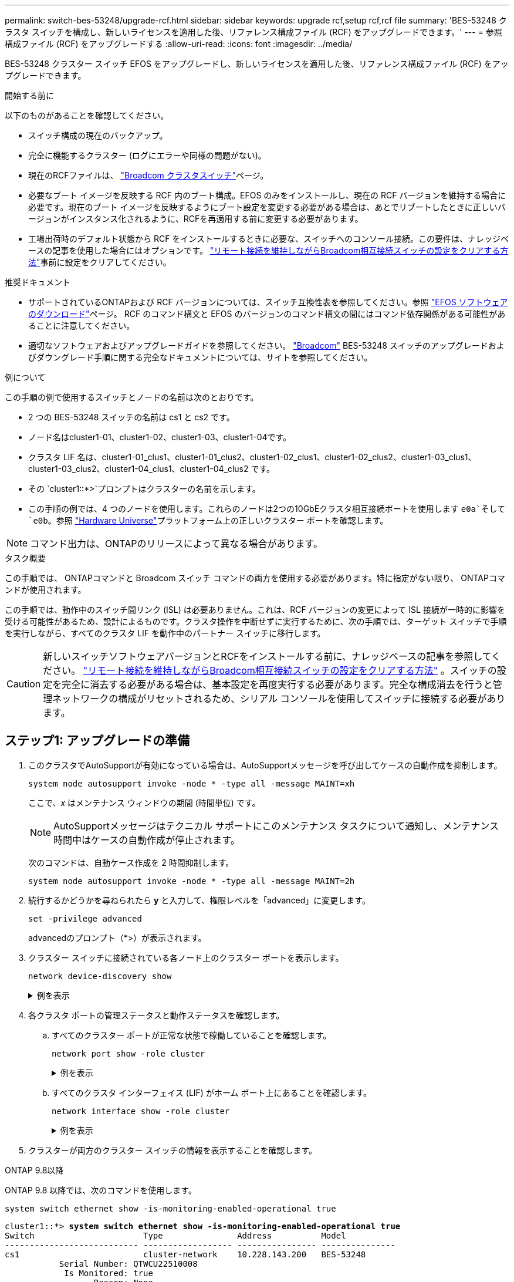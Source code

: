---
permalink: switch-bes-53248/upgrade-rcf.html 
sidebar: sidebar 
keywords: upgrade rcf,setup rcf,rcf file 
summary: 'BES-53248 クラスタ スイッチを構成し、新しいライセンスを適用した後、リファレンス構成ファイル (RCF) をアップグレードできます。' 
---
= 参照構成ファイル (RCF) をアップグレードする
:allow-uri-read: 
:icons: font
:imagesdir: ../media/


[role="lead"]
BES-53248 クラスター スイッチ EFOS をアップグレードし、新しいライセンスを適用した後、リファレンス構成ファイル (RCF) をアップグレードできます。

.開始する前に
以下のものがあることを確認してください。

* スイッチ構成の現在のバックアップ。
* 完全に機能するクラスター (ログにエラーや同様の問題がない)。
* 現在のRCFファイルは、 https://mysupport.netapp.com/site/products/all/details/broadcom-cluster-switches/downloads-tab["Broadcom クラスタスイッチ"^]ページ。
* 必要なブート イメージを反映する RCF 内のブート構成。EFOS のみをインストールし、現在の RCF バージョンを維持する場合に必要です。現在のブート イメージを反映するようにブート設定を変更する必要がある場合は、あとでリブートしたときに正しいバージョンがインスタンス化されるように、RCFを再適用する前に変更する必要があります。
* 工場出荷時のデフォルト状態から RCF をインストールするときに必要な、スイッチへのコンソール接続。この要件は、ナレッジベースの記事を使用した場合にはオプションです。 https://kb.netapp.com/onprem/Switches/Broadcom/How_to_clear_configuration_on_a_Broadcom_interconnect_switch_while_retaining_remote_connectivity["リモート接続を維持しながらBroadcom相互接続スイッチの設定をクリアする方法"^]事前に設定をクリアしてください。


.推奨ドキュメント
* サポートされているONTAPおよび RCF バージョンについては、スイッチ互換性表を参照してください。参照 https://mysupport.netapp.com/site/info/broadcom-cluster-switch["EFOS ソフトウェアのダウンロード"^]ページ。  RCF のコマンド構文と EFOS のバージョンのコマンド構文の間にはコマンド依存関係がある可能性があることに注意してください。
* 適切なソフトウェアおよびアップグレードガイドを参照してください。 https://www.broadcom.com/support/bes-switch["Broadcom"^] BES-53248 スイッチのアップグレードおよびダウングレード手順に関する完全なドキュメントについては、サイトを参照してください。


.例について
この手順の例で使用するスイッチとノードの名前は次のとおりです。

* 2 つの BES-53248 スイッチの名前は cs1 と cs2 です。
* ノード名はcluster1-01、cluster1-02、cluster1-03、cluster1-04です。
* クラスタ LIF 名は、cluster1-01_clus1、cluster1-01_clus2、cluster1-02_clus1、cluster1-02_clus2、cluster1-03_clus1、cluster1-03_clus2、cluster1-04_clus1、cluster1-04_clus2 です。
* その `cluster1::*>`プロンプトはクラスターの名前を示します。
* この手順の例では、4 つのノードを使用します。これらのノードは2つの10GbEクラスタ相互接続ポートを使用します `e0a`そして `e0b`。参照 https://hwu.netapp.com/Home/Index["Hardware Universe"^]プラットフォーム上の正しいクラスター ポートを確認します。



NOTE: コマンド出力は、ONTAPのリリースによって異なる場合があります。

.タスク概要
この手順では、 ONTAPコマンドと Broadcom スイッチ コマンドの両方を使用する必要があります。特に指定がない限り、 ONTAPコマンドが使用されます。

この手順では、動作中のスイッチ間リンク (ISL) は必要ありません。これは、RCF バージョンの変更によって ISL 接続が一時的に影響を受ける可能性があるため、設計によるものです。クラスタ操作を中断せずに実行するために、次の手順では、ターゲット スイッチで手順を実行しながら、すべてのクラスタ LIF を動作中のパートナー スイッチに移行します。


CAUTION: 新しいスイッチソフトウェアバージョンとRCFをインストールする前に、ナレッジベースの記事を参照してください。 https://kb.netapp.com/onprem/Switches/Broadcom/How_to_clear_configuration_on_a_Broadcom_interconnect_switch_while_retaining_remote_connectivity["リモート接続を維持しながらBroadcom相互接続スイッチの設定をクリアする方法"^] 。スイッチの設定を完全に消去する必要がある場合は、基本設定を再度実行する必要があります。完全な構成消去を行うと管理ネットワークの構成がリセットされるため、シリアル コンソールを使用してスイッチに接続する必要があります。



== ステップ1: アップグレードの準備

. このクラスタでAutoSupportが有効になっている場合は、AutoSupportメッセージを呼び出してケースの自動作成を抑制します。
+
`system node autosupport invoke -node * -type all -message MAINT=xh`

+
ここで、_x_ はメンテナンス ウィンドウの期間 (時間単位) です。

+

NOTE: AutoSupportメッセージはテクニカル サポートにこのメンテナンス タスクについて通知し、メンテナンス時間中はケースの自動作成が停止されます。

+
次のコマンドは、自動ケース作成を 2 時間抑制します。

+
[source, cli]
----
system node autosupport invoke -node * -type all -message MAINT=2h
----
. 続行するかどうかを尋ねられたら *y* と入力して、権限レベルを「advanced」に変更します。
+
[source, cli]
----
set -privilege advanced
----
+
advancedのプロンプト（*>）が表示されます。

. クラスター スイッチに接続されている各ノード上のクラスター ポートを表示します。
+
[source, cli]
----
network device-discovery show
----
+
.例を表示
[%collapsible]
====
[listing, subs="+quotes"]
----
cluster1::*> *network device-discovery show*
Node/       Local  Discovered
Protocol    Port   Device (LLDP: ChassisID)  Interface         Platform
----------- ------ ------------------------- ----------------  --------
cluster1-01/cdp
            e0a    cs1                       0/2               BES-53248
            e0b    cs2                       0/2               BES-53248
cluster1-02/cdp
            e0a    cs1                       0/1               BES-53248
            e0b    cs2                       0/1               BES-53248
cluster1-03/cdp
            e0a    cs1                       0/4               BES-53248
            e0b    cs2                       0/4               BES-53248
cluster1-04/cdp
            e0a    cs1                       0/3               BES-53248
            e0b    cs2                       0/3               BES-53248
cluster1::*>
----
====
. 各クラスタ ポートの管理ステータスと動作ステータスを確認します。
+
.. すべてのクラスター ポートが正常な状態で稼働していることを確認します。
+
[source, cli]
----
network port show -role cluster
----
+
.例を表示
[%collapsible]
====
[listing, subs="+quotes"]
----
cluster1::*> *network port show -role cluster*

Node: cluster1-01
                                                                       Ignore
                                                  Speed(Mbps) Health   Health
Port      IPspace      Broadcast Domain Link MTU  Admin/Oper  Status   Status
--------- ------------ ---------------- ---- ---- ----------- -------- ------
e0a       Cluster      Cluster          up   9000  auto/100000 healthy false
e0b       Cluster      Cluster          up   9000  auto/100000 healthy false

Node: cluster1-02
                                                                       Ignore
                                                  Speed(Mbps) Health   Health
Port      IPspace      Broadcast Domain Link MTU  Admin/Oper  Status   Status
--------- ------------ ---------------- ---- ---- ----------- -------- ------
e0a       Cluster      Cluster          up   9000  auto/100000 healthy false
e0b       Cluster      Cluster          up   9000  auto/100000 healthy false
8 entries were displayed.

Node: cluster1-03

   Ignore
                                                  Speed(Mbps) Health   Health
Port      IPspace      Broadcast Domain Link MTU  Admin/Oper  Status   Status
--------- ------------ ---------------- ---- ---- ----------- -------- ------
e0a       Cluster      Cluster          up   9000  auto/10000 healthy  false
e0b       Cluster      Cluster          up   9000  auto/10000 healthy  false

Node: cluster1-04
                                                                       Ignore
                                                  Speed(Mbps) Health   Health
Port      IPspace      Broadcast Domain Link MTU  Admin/Oper  Status   Status
--------- ------------ ---------------- ---- ---- ----------- -------- ------
e0a       Cluster      Cluster          up   9000  auto/10000 healthy  false
e0b       Cluster      Cluster          up   9000  auto/10000 healthy  false
cluster1::*>
----
====
.. すべてのクラスタ インターフェイス (LIF) がホーム ポート上にあることを確認します。
+
[source, cli]
----
network interface show -role cluster
----
+
.例を表示
[%collapsible]
====
[listing, subs="+quotes"]
----
cluster1::*> *network interface show -role cluster*
            Logical            Status     Network           Current      Current Is
Vserver     Interface          Admin/Oper Address/Mask      Node         Port    Home
----------- ------------------ ---------- ----------------- ------------ ------- ----
Cluster
            cluster1-01_clus1  up/up     169.254.3.4/23     cluster1-01  e0a     true
            cluster1-01_clus2  up/up     169.254.3.5/23     cluster1-01  e0b     true
            cluster1-02_clus1  up/up     169.254.3.8/23     cluster1-02  e0a     true
            cluster1-02_clus2  up/up     169.254.3.9/23     cluster1-02  e0b     true
            cluster1-03_clus1  up/up     169.254.1.3/23     cluster1-03  e0a     true
            cluster1-03_clus2  up/up     169.254.1.1/23     cluster1-03  e0b     true
            cluster1-04_clus1  up/up     169.254.1.6/23     cluster1-04  e0a     true
            cluster1-04_clus2  up/up     169.254.1.7/23     cluster1-04  e0b     true
----
====


. クラスターが両方のクラスター スイッチの情報を表示することを確認します。


[role="tabbed-block"]
====
.ONTAP 9.8以降
--
ONTAP 9.8 以降では、次のコマンドを使用します。

[source, cli]
----
system switch ethernet show -is-monitoring-enabled-operational true
----
[listing, subs="+quotes"]
----
cluster1::*> *system switch ethernet show -is-monitoring-enabled-operational true*
Switch                      Type               Address          Model
--------------------------- ------------------ ---------------- ---------------
cs1                         cluster-network    10.228.143.200   BES-53248
           Serial Number: QTWCU22510008
            Is Monitored: true
                  Reason: None
        Software Version: 3.10.0.3
          Version Source: CDP/ISDP

cs2                         cluster-network    10.228.143.202   BES-53248
           Serial Number: QTWCU22510009
            Is Monitored: true
                  Reason: None
        Software Version: 3.10.0.3
          Version Source: CDP/ISDP
cluster1::*>
----
--
.ONTAP 9.7以前
--
ONTAP 9.7 以前の場合は、次のコマンドを使用します。

[source, cli]
----
system cluster-switch show -is-monitoring-enabled-operational true
----
[listing, subs="+quotes"]
----
cluster1::*> *system cluster-switch show -is-monitoring-enabled-operational true*
Switch                      Type               Address          Model
--------------------------- ------------------ ---------------- ---------------
cs1                         cluster-network    10.228.143.200   BES-53248
           Serial Number: QTWCU22510008
            Is Monitored: true
                  Reason: None
        Software Version: 3.10.0.3
          Version Source: CDP/ISDP

cs2                         cluster-network    10.228.143.202   BES-53248
           Serial Number: QTWCU22510009
            Is Monitored: true
                  Reason: None
        Software Version: 3.10.0.3
          Version Source: CDP/ISDP
cluster1::*>
----
--
====
. [[step6]]クラスタLIFの自動復帰を無効にします。
+
[source, cli]
----
network interface modify -vserver Cluster -lif * -auto-revert false
----




== ステップ2: ポートを構成する

. スイッチ cs2 で、クラスター内のノードに接続されているポートのリストを確認します。
+
[source, cli]
----
show isdp neighbor
----
. スイッチ cs2 で、ノードのクラスター ポートに接続されているポートをシャットダウンします。たとえば、ポート 0/1 ～ 0/16 がONTAPノードに接続されている場合:
+
[listing, subs="+quotes"]
----
(cs2)> *enable*
(cs2)# *configure*
(cs2)(Config)# *interface 0/1-0/16*
(cs2)(Interface 0/1-0/16)# *shutdown*
(cs2)(Interface 0/1-0/16)# *exit*
(cs2)(Config)#
----
. クラスタ スイッチcs1でホストされているポートにクラスタLIFが移行されたことを確認します。数秒かかる場合があります。
+
[source, cli]
----
network interface show -role cluster
----
+
.例を表示
[%collapsible]
====
[listing, subs="+quotes"]
----
cluster1::*> *network interface show -role cluster*
            Logical           Status     Network            Current       Current Is
Vserver     Interface         Admin/Oper Address/Mask       Node          Port    Home
----------- ----------------- ---------- ------------------ ------------- ------- ----
Cluster
            cluster1-01_clus1 up/up      169.254.3.4/23     cluster1-01   e0a     true
            cluster1-01_clus2 up/up      169.254.3.5/23     cluster1-01   e0a     false
            cluster1-02_clus1 up/up      169.254.3.8/23     cluster1-02   e0a     true
            cluster1-02_clus2 up/up      169.254.3.9/23     cluster1-02   e0a     false
            cluster1-03_clus1 up/up      169.254.1.3/23     cluster1-03   e0a     true
            cluster1-03_clus2 up/up      169.254.1.1/23     cluster1-03   e0a     false
            cluster1-04_clus1 up/up      169.254.1.6/23     cluster1-04   e0a     true
            cluster1-04_clus2 up/up      169.254.1.7/23     cluster1-04   e0a     false
cluster1::*>
----
====
. クラスタが正常に動作していることを確認します。
+
`cluster show`

+
.例を表示
[%collapsible]
====
[listing, subs="+quotes"]
----
cluster1::*> *cluster show*
Node                 Health  Eligibility   Epsilon
-------------------- ------- ------------  -------
cluster1-01          true    true          false
cluster1-02          true    true          false
cluster1-03          true    true          true
cluster1-04          true    true          false
----
====
. まだ行っていない場合は、次のコマンドの出力をログ ファイルにコピーして、現在のスイッチ構成を保存します。
+
[source, cli]
----
show running-config
----
. スイッチcs2の設定を消去し、基本的なセットアップを実行します。
+

CAUTION: RCF を更新または新しいものを適用する場合は、スイッチの設定を消去して基本設定を実行する必要があります。スイッチの設定を消去するには、シリアル コンソールを使用してスイッチに接続する必要があります。この要件は、ナレッジベースの記事を使用した場合にはオプションです。 https://kb.netapp.com/onprem/Switches/Broadcom/How_to_clear_configuration_on_a_Broadcom_interconnect_switch_while_retaining_remote_connectivity["リモート接続を維持しながらBroadcom相互接続スイッチの設定をクリアする方法"]事前に設定をクリアしてください。

+

NOTE: 設定をクリアしてもライセンスは削除されません。

+
.. スイッチにSSHで接続します。
+
すべてのクラスタ LIF がスイッチのポートから削除され、スイッチの設定をクリアする準備ができている場合にのみ続行してください。

.. 特権モードに入る:
+
[listing]
----
(cs2)> enable
(cs2)#
----
.. 以前の RCF 構成を削除するには、次のコマンドをコピーして貼り付けます (以前に使用した RCF のバージョンによっては、特定の設定が存在しない場合に一部のコマンドでエラーが発生する可能性があります)。
+
[source, cli]
----
clear config interface 0/1-0/56
y
clear config interface lag 1
y
configure
deleteport 1/1 all
no policy-map CLUSTER
no policy-map WRED_25G
no policy-map WRED_100G
no policy-map InShared
no policy-map InMetroCluster
no policy-map InCluster
no policy-map InClusterRdma
no class-map CLUSTER
no class-map HA
no class-map RDMA
no class-map c5
no class-map c4
no class-map CLUSTER
no class-map CLUSTER_RDMA
no class-map StorageSrc
no class-map StorageDst
no class-map RdmaSrc
no class-map RdmaDstA
no classofservice dot1p-mapping
no random-detect queue-parms 0
no random-detect queue-parms 1
no random-detect queue-parms 2
no random-detect queue-parms 3
no random-detect queue-parms 4
no random-detect queue-parms 5
no random-detect queue-parms 6
no random-detect queue-parms 7
no cos-queue min-bandwidth
no cos-queue random-detect 0
no cos-queue random-detect 1
no cos-queue random-detect 2
no cos-queue random-detect 3
no cos-queue random-detect 4
no cos-queue random-detect 5
no cos-queue random-detect 6
no cos-queue random-detect 7
exit
vlan database
no vlan 17
no vlan 18
exit
show running-config
----
.. 実行中の設定をスタートアップ コンフィギュレーションに保存します。
+
`write memory`

+
[listing, subs="+quotes"]
----
(cs2)# *write memory*

This operation may take a few minutes.
Management interfaces will not be available during this time.

Are you sure you want to save? (y/n) *y*

Config file 'startup-config' created successfully.
Configuration Saved!
----
.. スイッチを再起動します。
+
`reload`

+
[listing, subs="+quotes"]
----
(cs2)# *reload*
Are you sure you would like to reset the system? (y/n) *y*
----
.. SSH を使用してスイッチに再度ログインし、RCF のインストールを完了します。


. 次の点に注意してください。
+
.. スイッチに追加のポート ライセンスがインストールされている場合は、RCF を変更して、ライセンスされた追加ポートを設定する必要があります。見るlink:configure-licenses.html#activate-newly-licensed-ports["新しくライセンスされたポートをアクティブ化する"]詳細については。
.. 以前の RCF で行われたカスタマイズを記録し、新しい RCF に適用します。たとえば、ポート速度の設定や FEC モードのハードコーディングなどです。




[role="tabbed-block"]
====
.EFOS バージョン 3.12.x 以降
--
. FTP、TFTP、SFTP、SCPのいずれかの転送プロトコルを使用して、スイッチcs2のブートフラッシュにRCFをコピーします。
+
この例では、SFTPを使用してスイッチcs2のブートフラッシュにRCFをコピーしています。



[listing, subs="+quotes"]
----
(cs2)# *copy sftp://172.19.2.1/BES-53248-RCF-v1.9-Cluster-HA.txt nvram:reference-config*
Remote Password:**
Mode........................................... TFTP
Set Server IP.................................. 172.19.2.1
Path........................................... /
Filename....................................... BES-53248_RCF_v1.9-Cluster-HA.txt
Data Type...................................... Config Script
Destination Filename........................... reference-config.scr
Management access will be blocked for the duration of the transfer
Are you sure you want to start? (y/n) *y*
TFTP Code transfer starting...
File transfer operation completed successfully.
----
. スクリプトがダウンロードされ、指定したファイル名で保存されたことを確認します。
+
`script list`

+
[listing, subs="+quotes"]
----
(cs2)# *script list*

Configuration Script Name                  Size(Bytes)  Date of Modification
-----------------------------------------  -----------  --------------------
reference-config.scr                       2680         2024 05 31 21:54:22
2 configuration script(s) found.
2042 Kbytes free.
----
. スクリプトをスイッチに適用します。
+
`script apply`

+
[listing, subs="+quotes"]
----
(cs2)# *script apply reference-config.scr*

Are you sure you want to apply the configuration script? (y/n) *y*

The system has unsaved changes.
Would you like to save them now? (y/n) *y*
Config file 'startup-config' created successfully.
Configuration Saved!

Configuration script 'reference-config.scr' applied.
----


--
.その他のEFOSバージョン
--
. FTP、TFTP、SFTP、SCPのいずれかの転送プロトコルを使用して、スイッチcs2のブートフラッシュにRCFをコピーします。
+
この例では、SFTPを使用してスイッチcs2のブートフラッシュにRCFをコピーしています。



[listing, subs="+quotes"]
----
(cs2)# *copy sftp://172.19.2.1/tmp/BES-53248_RCF_v1.9-Cluster-HA.txt
nvram:script BES-53248_RCF_v1.9-Cluster-HA.scr*
Remote Password:**
Mode........................................... SFTP
Set Server IP.................................. 172.19.2.1
Path........................................... //tmp/
Filename....................................... BES-53248_RCF_v1.9-Cluster-HA.txt
Data Type...................................... Config Script
Destination Filename........................... BES-53248_RCF_v1.9-Cluster-HA.scr
Management access will be blocked for the duration of the transfer
Are you sure you want to start? (y/n) *y*
SFTP Code transfer starting...
File transfer operation completed successfully.
----
. スクリプトがダウンロードされ、指定したファイル名に保存されたことを確認します。
+
`script list`

+
[listing, subs="+quotes"]
----
(cs2)# *script list*

Configuration Script Name                  Size(Bytes)  Date of Modification
-----------------------------------------  -----------  --------------------
BES-53248_RCF_v1.9-Cluster-HA.scr          2241         2020 09 30 05:41:00

1 configuration script(s) found.
----
. スクリプトをスイッチに適用します。
+
`script apply`

+
[listing, subs="+quotes"]
----
(cs2)# *script apply BES-53248_RCF_v1.9-Cluster-HA.scr*

Are you sure you want to apply the configuration script? (y/n) *y*

The system has unsaved changes.
Would you like to save them now? (y/n) *y*
Config file 'startup-config' created successfully.
Configuration Saved!

Configuration script 'BES-53248_RCF_v1.9-Cluster-HA.scr' applied.
----


--
====
. [[step11]]バナー出力を調べる `show clibanner`指示。スイッチが正しく動作するように設定するためには、出力を確認し、その指示に従う必要があります。
+
`show clibanner`

+
.例を表示
[%collapsible]
====
[listing, subs="+quotes"]
----
(cs2)# *show clibanner*

Banner Message configured :
=========================
BES-53248 Reference Configuration File v1.9 for Cluster/HA/RDMA

Switch   : BES-53248
Filename : BES-53248-RCF-v1.9-Cluster.txt
Date     : 10-26-2022
Version  : v1.9
Port Usage:
Ports 01 - 16: 10/25GbE Cluster Node Ports, base config
Ports 17 - 48: 10/25GbE Cluster Node Ports, with licenses
Ports 49 - 54: 40/100GbE Cluster Node Ports, with licenses, added right to left
Ports 55 - 56: 100GbE Cluster ISL Ports, base config
NOTE:
- The 48 SFP28/SFP+ ports are organized into 4-port groups in terms of port
speed:
Ports 1-4, 5-8, 9-12, 13-16, 17-20, 21-24, 25-28, 29-32, 33-36, 37-40, 41-44,
45-48
The port speed should be the same (10GbE or 25GbE) across all ports in a 4-port
group
- If additional licenses are purchased, follow the 'Additional Node Ports
activated with Licenses' section for instructions
- If SSH is active, it will have to be re-enabled manually after 'erase
startup-config'
command has been executed and the switch rebooted
----
====
. スイッチで、RCF が適用された後に追加のライセンス ポートが表示されることを確認します。
+
[source, cli]
----
show port all | exclude Detach
----
+
.例を表示
[%collapsible]
====
[listing, subs="+quotes"]
----
(cs2)# *show port all | exclude Detach*

                 Admin     Physical     Physical   Link   Link    LACP   Actor
Intf      Type   Mode      Mode         Status     Status Trap    Mode   Timeout
--------- ------ --------- ------------ ---------- ------ ------- ------ --------
0/1              Enable    Auto                    Down   Enable  Enable long
0/2              Enable    Auto                    Down   Enable  Enable long
0/3              Enable    Auto                    Down   Enable  Enable long
0/4              Enable    Auto                    Down   Enable  Enable long
0/5              Enable    Auto                    Down   Enable  Enable long
0/6              Enable    Auto                    Down   Enable  Enable long
0/7              Enable    Auto                    Down   Enable  Enable long
0/8              Enable    Auto                    Down   Enable  Enable long
0/9              Enable    Auto                    Down   Enable  Enable long
0/10             Enable    Auto                    Down   Enable  Enable long
0/11             Enable    Auto                    Down   Enable  Enable long
0/12             Enable    Auto                    Down   Enable  Enable long
0/13             Enable    Auto                    Down   Enable  Enable long
0/14             Enable    Auto                    Down   Enable  Enable long
0/15             Enable    Auto                    Down   Enable  Enable long
0/16             Enable    Auto                    Down   Enable  Enable long
0/49             Enable    40G Full                Down   Enable  Enable long
0/50             Enable    40G Full                Down   Enable  Enable long
0/51             Enable    100G Full               Down   Enable  Enable long
0/52             Enable    100G Full               Down   Enable  Enable long
0/53             Enable    100G Full               Down   Enable  Enable long
0/54             Enable    100G Full               Down   Enable  Enable long
0/55             Enable    100G Full               Down   Enable  Enable long
0/56             Enable    100G Full               Down   Enable  Enable long
----
====
. スイッチ上で変更が行われたことを確認します。
+
[source, cli]
----
show running-config
----
. 実行中の設定を保存して、スイッチを再起動したときにそれがスタートアップ設定になるようにします。
+
`write memory`

+
.例を表示
[%collapsible]
====
[listing, subs="+quotes"]
----
(cs2)# *write memory*
This operation may take a few minutes.
Management interfaces will not be available during this time.

Are you sure you want to save? (y/n) *y*

Config file 'startup-config' created successfully.
Configuration Saved!
----
====
. スイッチを再起動し、実行中の設定が正しいことを確認します。
+
`reload`

+
[listing, subs="+quotes"]
----
(cs2)# *reload*
Are you sure you would like to reset the system? (y/n) *y*
System will now restart!
----
. クラスタ スイッチ cs2 で、ノードのクラスタ ポートに接続されているポートを起動します。
+
[listing, subs="+quotes"]
----
(cs2)> *enable*
(cs2)# *configure*
(cs2)(Config)# *interface 0/1-0/16*
(cs2)(Interface 0/1-0/16)# *no shutdown*
(cs2)(Config)# *exit*
----
. 実行中の設定をスタートアップ コンフィギュレーションに保存します。
+
`write memory`

+
.例を表示
[%collapsible]
====
[listing, subs="+quotes"]
----
(cs2)# *write memory*

This operation may take a few minutes.
Management interfaces will not be available during this time.

Are you sure you want to save? (y/n) *y*

Config file 'startup-config' created successfully.
Configuration Saved!
----
====
. スイッチ cs2 のポートを確認します。
+
[source, cli]
----
show interfaces status all | exclude Detach
----
+
.例を表示
[%collapsible]
====
[listing, subs="+quotes"]
----
(cs1)# *show interfaces status all | exclude Detach*

                                Link    Physical    Physical    Media       Flow
Port       Name                 State   Mode        Status      Type        Control     VLAN
---------  -------------------  ------  ----------  ----------  ----------  ----------  ------
.
.
.
0/16       10/25GbE Node Port   Down    Auto                                Inactive    Trunk
0/17       10/25GbE Node Port   Down    Auto                                Inactive    Trunk
0/18       10/25GbE Node Port   Up      25G Full    25G Full    25GBase-SR  Inactive    Trunk
0/19       10/25GbE Node Port   Up      25G Full    25G Full    25GBase-SR  Inactive    Trunk
.
.
.
0/50       40/100GbE Node Port  Down    Auto                                Inactive    Trunk
0/51       40/100GbE Node Port  Down    Auto                                Inactive    Trunk
0/52       40/100GbE Node Port  Down    Auto                                Inactive    Trunk
0/53       40/100GbE Node Port  Down    Auto                                Inactive    Trunk
0/54       40/100GbE Node Port  Down    Auto                                Inactive    Trunk
0/55       Cluster   ISL Port   Up      Auto        100G Full   Copper      Inactive    Trunk
0/56       Cluster   ISL Port   Up      Auto        100G Full   Copper      Inactive    Trunk
----
====
. クラスタ ポートの健全性を確認します。
+
.. クラスター内のすべてのノードで e0b ポートが稼働しており正常であることを確認します。
+
[source, cli]
----
network port show -role cluster
----
+
.例を表示
[%collapsible]
====
[listing, subs="+quotes"]
----
cluster1::*> *network port show -role cluster*

Node: cluster1-01
                                                                      Ignore
                                                  Speed(Mbps) Health  Health
Port      IPspace      Broadcast Domain Link MTU  Admin/Oper  Status  Status
--------- ------------ ---------------- ---- ---- ----------- -------- -----
e0a       Cluster      Cluster          up   9000  auto/10000 healthy  false
e0b       Cluster      Cluster          up   9000  auto/10000 healthy  false

Node: cluster1-02

                                                                      Ignore
                                                  Speed(Mbps) Health  Health
Port      IPspace      Broadcast Domain Link MTU  Admin/Oper  Status  Status
--------- ------------ ---------------- ---- ---- ----------- -------- -----
e0a       Cluster      Cluster          up   9000  auto/10000 healthy  false
e0b       Cluster      Cluster          up   9000  auto/10000 healthy  false

Node: cluster1-03
                                                                      Ignore
                                                  Speed(Mbps) Health  Health
Port      IPspace      Broadcast Domain Link MTU  Admin/Oper  Status  Status
--------- ------------ ---------------- ---- ---- ----------- -------- -----
e0a       Cluster      Cluster          up   9000  auto/100000 healthy false
e0b       Cluster      Cluster          up   9000  auto/100000 healthy false

Node: cluster1-04
                                                                      Ignore
                                                  Speed(Mbps) Health  Health
Port      IPspace      Broadcast Domain Link MTU  Admin/Oper  Status  Status
--------- ------------ ---------------- ---- ---- ----------- -------- -----
e0a       Cluster      Cluster          up   9000  auto/100000 healthy false
e0b       Cluster      Cluster          up   9000  auto/100000 healthy false
----
====
.. クラスターからスイッチの健全性を確認します。
+
[source, cli]
----
network device-discovery show
----
+
.例を表示
[%collapsible]
====
[listing, subs="+quotes"]
----
cluster1::*> *network device-discovery show -protocol cdp*
Node/       Local  Discovered
Protocol    Port   Device (LLDP: ChassisID)  Interface         Platform
----------- ------ ------------------------- ----------------- --------
cluster1-01/cdp
            e0a    cs1                       0/2               BES-53248
            e0b    cs2                       0/2               BES-53248
cluster01-2/cdp
            e0a    cs1                       0/1               BES-53248
            e0b    cs2                       0/1               BES-53248
cluster01-3/cdp
            e0a    cs1                       0/4               BES-53248
            e0b    cs2                       0/4               BES-53248
cluster1-04/cdp
            e0a    cs1                       0/3               BES-53248
            e0b    cs2                       0/2               BES-53248
----
====


. クラスターが両方のクラスター スイッチの情報を表示することを確認します。


[role="tabbed-block"]
====
.ONTAP 9.8以降
--
ONTAP 9.8 以降では、次のコマンドを使用します。

[source, cli]
----
system switch ethernet show -is-monitoring-enabled-operational true
----
[listing, subs="+quotes"]
----
cluster1::*> *system switch ethernet show -is-monitoring-enabled-operational true*
Switch                      Type               Address          Model
--------------------------- ------------------ ---------------- ---------------
cs1                         cluster-network    10.228.143.200   BES-53248
           Serial Number: QTWCU22510008
            Is Monitored: true
                  Reason: None
        Software Version: 3.10.0.3
          Version Source: CDP/ISDP

cs2                         cluster-network    10.228.143.202   BES-53248
           Serial Number: QTWCU22510009
            Is Monitored: true
                  Reason: None
        Software Version: 3.10.0.3
          Version Source: CDP/ISDP
cluster1::*>
----
--
.ONTAP 9.7以前
--
ONTAP 9.7 以前の場合は、次のコマンドを使用します。

[source, cli]
----
system cluster-switch show -is-monitoring-enabled-operational true
----
[listing, subs="+quotes"]
----
cluster1::*> *system cluster-switch show -is-monitoring-enabled-operational true*
Switch                      Type               Address          Model
--------------------------- ------------------ ---------------- ---------------
cs1                         cluster-network    10.228.143.200   BES-53248
           Serial Number: QTWCU22510008
            Is Monitored: true
                  Reason: None
        Software Version: 3.10.0.3
          Version Source: CDP/ISDP

cs2                         cluster-network    10.228.143.202   BES-53248
           Serial Number: QTWCU22510009
            Is Monitored: true
                  Reason: None
        Software Version: 3.10.0.3
          Version Source: CDP/ISDP
cluster1::*>
----
--
====
. [[step21]]スイッチcs1で手順1～20を繰り返します。
. クラスタ LIF で自動復帰を有効にします。
+
[source, cli]
----
network interface modify -vserver Cluster -lif * -auto-revert true
----
. 。クラスタ LIF がホーム ポートに戻ったことを確認します。
+
[source, cli]
----
network interface show -role Cluster
----
+
詳細については、link:https://docs.netapp.com/us-en/ontap/networking/revert_a_lif_to_its_home_port.html["ホーム ポートへのLIFのリバート"] 。





== ステップ3: 構成を確認する

. スイッチ cs1 で、クラスタ ポートに接続されているスイッチ ポートが *up* であることを確認します。
+
[source, cli]
----
show interfaces status all
----
+
.例を表示
[%collapsible]
====
[listing, subs="+quotes"]
----
(cs1)# show interfaces status all | exclude Detach

                                Link    Physical    Physical    Media       Flow
Port       Name                 State   Mode        Status      Type        Control     VLAN
---------  -------------------  ------  ----------  ----------  ----------  ----------  ------
.
.
.
0/16       10/25GbE Node Port   Down    Auto                                Inactive    Trunk
0/17       10/25GbE Node Port   Down    Auto                                Inactive    Trunk
0/18       10/25GbE Node Port   Up      25G Full    25G Full    25GBase-SR  Inactive    Trunk
0/19       10/25GbE Node Port   Up      25G Full    25G Full    25GBase-SR  Inactive    Trunk
.
.
.
0/50       40/100GbE Node Port  Down    Auto                                Inactive    Trunk
0/51       40/100GbE Node Port  Down    Auto                                Inactive    Trunk
0/52       40/100GbE Node Port  Down    Auto                                Inactive    Trunk
0/53       40/100GbE Node Port  Down    Auto                                Inactive    Trunk
0/54       40/100GbE Node Port  Down    Auto                                Inactive    Trunk
0/55       Cluster   ISL Port   Up      Auto        100G Full   Copper      Inactive    Trunk
0/56       Cluster   ISL Port   Up      Auto        100G Full   Copper      Inactive    Trunk
----
====
. スイッチ cs1 と cs2 間の ISL が機能していることを確認します。
+
[source, cli]
----
show port-channel 1/1
----
+
.例を表示
[%collapsible]
====
[listing, subs="+quotes"]
----
(cs1)# *show port-channel 1/1*
Local Interface................................ 1/1
Channel Name................................... Cluster-ISL
Link State..................................... Up
Admin Mode..................................... Enabled
Type........................................... Dynamic
Port-channel Min-links......................... 1
Load Balance Option............................ 7
(Enhanced hashing mode)
Mbr     Device/       Port      Port
Ports   Timeout       Speed     Active
------- ------------- --------- -------
0/55    actor/long    Auto      True
        partner/long
0/56    actor/long    Auto      True
        partner/long
----
====
. クラスタ LIF がホーム ポートに戻ったことを確認します。
+
[source, cli]
----
network interface show -role cluster
----
+
.例を表示
[%collapsible]
====
[listing, subs="+quotes"]
----
cluster1::*> network interface show -role cluster
            Logical            Status     Network            Current             Current Is
Vserver     Interface          Admin/Oper Address/Mask       Node                Port    Home
----------- ------------------ ---------- ------------------ ------------------- ------- ----
Cluster
            cluster1-01_clus1  up/up      169.254.3.4/23     cluster1-01         e0a     true
            cluster1-01_clus2  up/up      169.254.3.5/23     cluster1-01         e0b     true
            cluster1-02_clus1  up/up      169.254.3.8/23     cluster1-02         e0a     true
            cluster1-02_clus2  up/up      169.254.3.9/23     cluster1-02         e0b     true
            cluster1-03_clus1  up/up      169.254.1.3/23     cluster1-03         e0a     true
            cluster1-03_clus2  up/up      169.254.1.1/23     cluster1-03         e0b     true
            cluster1-04_clus1  up/up      169.254.1.6/23     cluster1-04         e0a     true
            cluster1-04_clus2  up/up      169.254.1.7/23     cluster1-04         e0b     true
----
====
. クラスタが正常に動作していることを確認します。
+
`cluster show`

+
.例を表示
[%collapsible]
====
[listing, subs="+quotes"]
----
cluster1::*> *cluster show*
Node                 Health  Eligibility   Epsilon
-------------------- ------- ------------- -------
cluster1-01          true    true          false
cluster1-02          true    true          false
cluster1-03          true    true          true
cluster1-04          true    true          false
----
====
. リモート クラスタ インターフェイスの接続を確認します。


[role="tabbed-block"]
====
.ONTAP 9.9.1以降
--
使用することができます `network interface check cluster-connectivity`クラスター接続のアクセシビリティ チェックを開始し、詳細を表示するコマンド:

`network interface check cluster-connectivity start`そして `network interface check cluster-connectivity show`

[listing, subs="+quotes"]
----
cluster1::*> *network interface check cluster-connectivity start*
----
*注意:* 実行する前に数秒待ってください `show`詳細を表示するコマンド。

[listing, subs="+quotes"]
----
cluster1::*> *network interface check cluster-connectivity show*
                                  Source              Destination         Packet
Node   Date                       LIF                 LIF                 Loss
------ -------------------------- ------------------- ------------------- -------
cluster1-01
       3/5/2022 19:21:18 -06:00   cluster1-01_clus2   cluster01-02_clus1  none
       3/5/2022 19:21:20 -06:00   cluster1-01_clus2   cluster01-02_clus2  none

cluster1-02
       3/5/2022 19:21:18 -06:00   cluster1-02_clus2   cluster1-02_clus1   none
       3/5/2022 19:21:20 -06:00   cluster1-02_clus2   cluster1-02_clus2   none
----
--
.ONTAPのすべてのリリース
--
すべてのONTAPリリースでは、 `cluster ping-cluster -node <name>`接続を確認するコマンド:

`cluster ping-cluster -node <name>`

[listing, subs="+quotes"]
----
cluster1::*> *cluster ping-cluster -node local*
Host is cluster1-03
Getting addresses from network interface table...
Cluster cluster1-03_clus1 169.254.1.3 cluster1-03 e0a
Cluster cluster1-03_clus2 169.254.1.1 cluster1-03 e0b
Cluster cluster1-04_clus1 169.254.1.6 cluster1-04 e0a
Cluster cluster1-04_clus2 169.254.1.7 cluster1-04 e0b
Cluster cluster1-01_clus1 169.254.3.4 cluster1-01 e0a
Cluster cluster1-01_clus2 169.254.3.5 cluster1-01 e0b
Cluster cluster1-02_clus1 169.254.3.8 cluster1-02 e0a
Cluster cluster1-02_clus2 169.254.3.9 cluster1-02 e0b
Local = 169.254.1.3 169.254.1.1
Remote = 169.254.1.6 169.254.1.7 169.254.3.4 169.254.3.5 169.254.3.8
169.254.3.9
Cluster Vserver Id = 4294967293
Ping status:
............
Basic connectivity succeeds on 12 path(s)
Basic connectivity fails on 0 path(s)
................................................
Detected 9000 byte MTU on 12 path(s):
  Local 169.254.1.3 to Remote 169.254.1.6
  Local 169.254.1.3 to Remote 169.254.1.7
  Local 169.254.1.3 to Remote 169.254.3.4
  Local 169.254.1.3 to Remote 169.254.3.5
  Local 169.254.1.3 to Remote 169.254.3.8
  Local 169.254.1.3 to Remote 169.254.3.9
  Local 169.254.1.1 to Remote 169.254.1.6
  Local 169.254.1.1 to Remote 169.254.1.7
  Local 169.254.1.1 to Remote 169.254.3.4
  Local 169.254.1.1 to Remote 169.254.3.5
  Local 169.254.1.1 to Remote 169.254.3.8
  Local 169.254.1.1 to Remote 169.254.3.9
Larger than PMTU communication succeeds on 12 path(s)
RPC status:
6 paths up, 0 paths down (tcp check)
6 paths up, 0 paths down (udp check)
----
--
====
. 権限レベルを管理者に戻します。
+
[source, cli]
----
set -privilege admin
----
. 自動ケース作成を抑制した場合は、 AutoSupportメッセージを呼び出して再度有効にします。
+
[source, cli]
----
system node autosupport invoke -node * -type all -message MAINT=END
----

